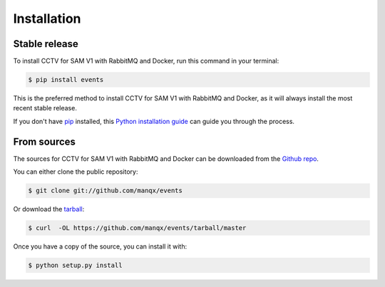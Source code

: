 .. highlight:: shell

============
Installation
============


Stable release
--------------

To install CCTV for SAM V1 with RabbitMQ and Docker, run this command in your terminal:

.. code-block:: console

    $ pip install events

This is the preferred method to install CCTV for SAM V1 with RabbitMQ and Docker, as it will always install the most recent stable release.

If you don't have `pip`_ installed, this `Python installation guide`_ can guide
you through the process.

.. _pip: https://pip.pypa.io
.. _Python installation guide: http://docs.python-guide.org/en/latest/starting/installation/


From sources
------------

The sources for CCTV for SAM V1 with RabbitMQ and Docker can be downloaded from the `Github repo`_.

You can either clone the public repository:

.. code-block:: console

    $ git clone git://github.com/manqx/events

Or download the `tarball`_:

.. code-block:: console

    $ curl  -OL https://github.com/manqx/events/tarball/master

Once you have a copy of the source, you can install it with:

.. code-block:: console

    $ python setup.py install


.. _Github repo: https://github.com/manqx/events
.. _tarball: https://github.com/manqx/events/tarball/master

